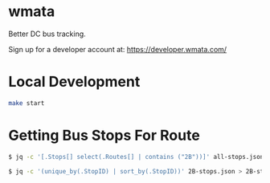 * wmata
Better DC bus tracking.

Sign up for a developer account at: https://developer.wmata.com/

[[file:screenshot.png]]

* Local Development
#+begin_src sh
make start
#+end_src

* Getting Bus Stops For Route
#+begin_src sh
$ jq -c '[.Stops[] select(.Routes[] | contains ("2B"))]' all-stops.json > 2B-stops.json
#+end_src

#+begin_src sh
$ jq -c '(unique_by(.StopID) | sort_by(.StopID))' 2B-stops.json > 2B-stops-uniq.json
#+end_src
